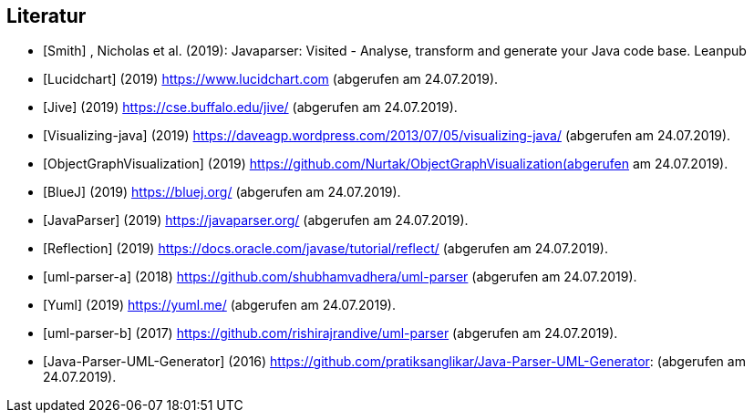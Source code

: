 == Literatur

[bibliography]

- [[[Smith]]] , Nicholas et al. (2019):  Javaparser: Visited - Analyse,
transform and generate your Java code base. Leanpub

- [[[Lucidchart]]] (2019) https://www.lucidchart.com (abgerufen am 24.07.2019).

- [[[Jive]]] (2019) https://cse.buffalo.edu/jive/ (abgerufen am 24.07.2019).

- [[[Visualizing-java]]] (2019) https://daveagp.wordpress.com/2013/07/05/visualizing-java/ (abgerufen am 24.07.2019).

- [[[ObjectGraphVisualization]]] (2019) https://github.com/Nurtak/ObjectGraphVisualization(abgerufen am 24.07.2019).

- [[[BlueJ]]] (2019) https://bluej.org/ (abgerufen am 24.07.2019).

- [[[JavaParser]]] (2019) https://javaparser.org/ (abgerufen am 24.07.2019).

- [[[Reflection]]] (2019) https://docs.oracle.com/javase/tutorial/reflect/ (abgerufen am 24.07.2019).

- [[[uml-parser-a]]] (2018) https://github.com/shubhamvadhera/uml-parser (abgerufen am 24.07.2019).

- [[[Yuml]]] (2019)  https://yuml.me/ (abgerufen am 24.07.2019).

- [[[uml-parser-b]]] (2017) https://github.com/rishirajrandive/uml-parser (abgerufen am 24.07.2019).

- [[[Java-Parser-UML-Generator]]] (2016)
https://github.com/pratiksanglikar/Java-Parser-UML-Generator:
(abgerufen am 24.07.2019).